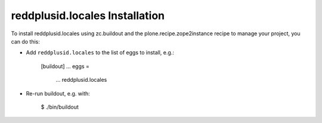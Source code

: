 reddplusid.locales Installation
-------------------------------

To install reddplusid.locales using zc.buildout and the plone.recipe.zope2instance
recipe to manage your project, you can do this:

* Add ``reddplusid.locales`` to the list of eggs to install, e.g.:

    [buildout]
    ...
    eggs =
        ...
        reddplusid.locales

* Re-run buildout, e.g. with:

    $ ./bin/buildout

